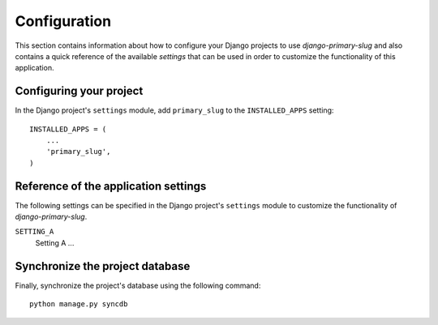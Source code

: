 
=============
Configuration
=============

This section contains information about how to configure your Django projects
to use *django-primary-slug* and also contains a quick reference of the available
*settings* that can be used in order to customize the functionality of this
application.


Configuring your project
========================

In the Django project's ``settings`` module, add ``primary_slug`` to the
``INSTALLED_APPS`` setting::

    INSTALLED_APPS = (
        ...
        'primary_slug',
    )


Reference of the application settings
=====================================

The following settings can be specified in the Django project's ``settings``
module to customize the functionality of *django-primary-slug*.

``SETTING_A``
    Setting A ...


Synchronize the project database
================================

Finally, synchronize the project's database using the following command::

    python manage.py syncdb

